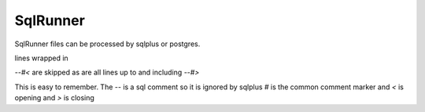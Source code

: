 SqlRunner
=========


SqlRunner files can be processed by sqlplus or postgres.

lines wrapped in

*--#<* are skipped as are all lines up to and including *--#>* 

This is easy to remember.  
The *--* is a sql comment so it is ignored by sqlplus *#* is the common comment marker and *<* is opening and *>* is closing
